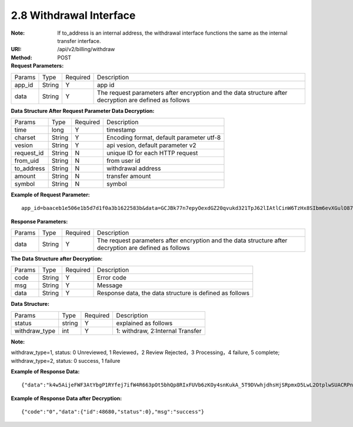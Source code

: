 
2.8 Withdrawal Interface
~~~~~~~~~~~~~~~~~~~~~~~~~~~~~~~~~~~~~~

:Note: If to_address is an internal address, the withdrawal interface functions the same as the internal transfer interface.
:URI: /api/v2/billing/withdraw
:Method: POST
:Request Parameters:

=========== =========== =========== =====================================================================================================================
Params	    Type        Required 	  Description
app_id      String      Y           app id
data        String      Y           The request parameters after encryption and the data structure after decryption are defined as follows
=========== =========== =========== =====================================================================================================================

:Data Structure After Request Parameter Data Decryption:

=========== =========== =========== ============================================
Params	    Type         Required   Description
time        long         Y          timestamp
charset     String       Y          Encoding format, default parameter utf-8
vesion      String       Y          api vesion, default parameter v2
request_id  String       N          unique ID for each HTTP request
from_uid    String       N          from user id
to_address  String       N          withdrawal address
amount      String       N          transfer amount
symbol      String       N          symbol
=========== =========== =========== ============================================

:Example of Request Parameter:

::

	app_id=baaceb1e506e1b5d7d1f0a3b1622583b&data=GCJBk77n7epyOexdGZ20qvukd321TpJ62lIAtlCinW6TzHx8SIbm6evXGulO87UgLTzIWCtgupgeLJKDdZmC7msuPNBGK--Ec27WZXjuhI0gNWXcOVk5RW_VRVcyfJ1Ml-DMW8XVxZRgA2U1bt9BztiyfryzMGj8_jl1IXd5sOQfPYXulCdm70WyTJpjsDkuMSov6QUmOn-C_-HUoZ7s715EMeZ60D09uUsF0i6mKLhFZTEQZPGPeJITYSJNddAw7nvqvX2KzNc6YUeCQhEmU1Dfxp65W4e3SVOgpd_2Q-dLN1MpOlkUKwbmbpb-gEh_s68yl7ox6WSgKfCK4i_uvA

:Response Parameters:

=========== =========== =========== =====================================================================================================================
Params	    Type        Required    Description
data        String      Y           The request parameters after encryption and the data structure after decryption are defined as follows
=========== =========== =========== =====================================================================================================================

:The Data Structure after Decryption:

=========== =========== =========== =========================================================
Params	    Type        Required    Description
code        String      Y	          Error code
msg         String      Y           Message
data        String      Y           Response data, the data structure is defined as follows
=========== =========== =========== =========================================================

:Data Structure:

============== ======= =========== =================================================
Params         Type    Required    Description
status         string  Y           explained as follows
withdraw_type  int     Y           1: withdraw, 2:Internal Transfer
============== ======= =========== =================================================

**Note:**

withdraw_type=1, status: 0 Unreviewed, 1 Reviewed，2 Review Rejected，3 Processing，4 failure, 5 complete;
withdraw_type=2, status: 0 success, 1 failure


:Example of Response Data:

::

	{"data":"k4w5AijeFWF3AtYbgP1RYfej7ifW4R663pOt5bhQp8RIxFUVb6zKOy4snKukA_5T9DVwhjdhsHjSRpmxD5LwL2OtplwSUACRPnW39ANypjO5YeMJTpiY9_7jofZWYzAMB4gdkrAI3DAbvkjCFUKQIXfAGMl25sp05mdBZgfY1oEtveSyislYOwaLM3SfN_2bFvrKy7E2V0AkZhrYImKiCzmDZvE-i93cePVQ4ODiuusHgk1vH5QgvPv62Sh-xxQPb4TsWj2G_RBoo9dFlg4zbWOdb9z6SVzR86ouxKOX_RhE4vWsReVD4ukdsW8eO7SVCI74qc61hIS12X6u-Hv40g"}

:Example of Response Data after Decryption:

::

	{"code":"0","data":{"id":48680,"status":0},"msg":"success"}
